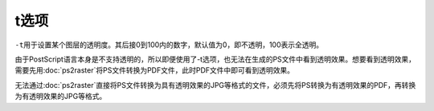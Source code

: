 .. index:: !transparency

t选项
=====

``-t``\ 用于设置某个图层的透明度。其后接0到100内的数字，默认值为0，即不透明，100表示全透明。

由于PostScript语言本身是不支持透明的，所以即便使用了-t选项，也无法在生成的PS文件中看到透明效果。想要看到透明效果，需要先用\ :doc:`ps2raster`\ 将PS文件转换为PDF文件，此时PDF文件中即可看到透明效果。

无法通过\ :doc:`ps2raster`\ 直接将PS文件转换为具有透明效果的JPG等格式的文件，必须先将PS转换为有透明效果的PDF，再转换为有透明效果的JPG等格式。
